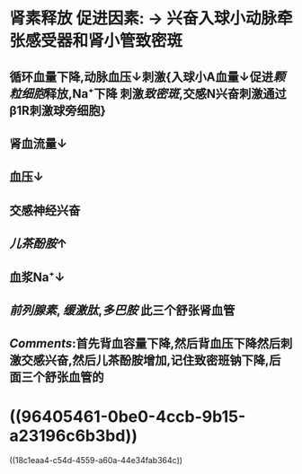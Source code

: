 :PROPERTIES:
:ID: B7681E21-94E5-4CFB-8B80-91925B59A2AA
:END:

* 肾素释放 促进因素:  → 兴奋入球小动脉牵张感受器和肾小管致密斑
:PROPERTIES:
:id: 621ec3ab-ad26-412b-8ab8-3bd35172feeb
:END:
** 循环血量下降,动脉血压↓刺激{入球小A血量↓促进[[颗粒细胞]]释放,Na⁺下降 刺激[[致密斑]],交感N兴奋刺激通过β1R刺激球旁细胞}
** 肾血流量↓
** 血压↓
** 交感神经兴奋
** [[儿茶酚胺]]↑
** 血浆Na⁺↓
** [[前列腺素]], [[缓激肽]],[[多巴胺]] 此三个舒张肾血管
** [[Comments]]:首先背血容量下降,然后背血压下降然后刺激交感兴奋,然后儿茶酚胺增加,记住致密班钠下降,后面三个舒张血管的
* ((96405461-0be0-4ccb-9b15-a23196c6b3bd))
((18c1eaa4-c54d-4559-a60a-44e34fab364c))